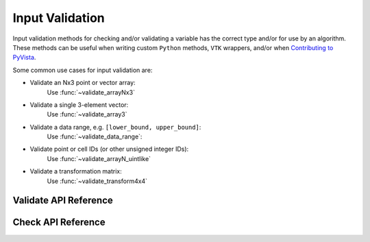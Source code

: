 Input Validation
================
Input validation methods for checking and/or validating a variable has the
correct type and/or for use by an algorithm. These methods can be useful when
writing custom ``Python`` methods, ``VTK`` wrappers, and/or when `Contributing
to PyVista <https://github.com/pyvista/pyvista/blob/main/CONTRIBUTING.rst>`_.

Some common use cases for input validation are:

* Validate an Nx3 point or vector array:
    Use :func:`~validate_arrayNx3`
* Validate a single 3-element vector:
    Use :func:`~validate_array3`
* Validate a data range, e.g. ``[lower_bound, upper_bound]``:
    Use :func:`~validate_data_range`:
* Validate point or cell IDs (or other unsigned integer IDs):
    Use :func:`~validate_arrayN_uintlike`
* Validate a transformation matrix:
    Use :func:`~validate_transform4x4`


Validate API Reference
----------------------
.. autosummary::
   :toctree: _autosummary

   pyvista.core.input_validation.validate


Check API Reference
----------------------
.. autosummary::
   :toctree: _autosummary

   pyvista.core.input_validation.check